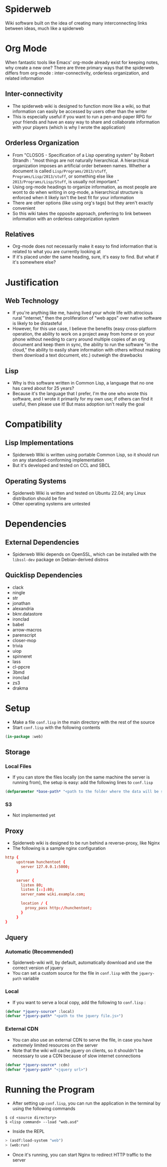 * Spiderweb
  Wiki software built on the idea of creating many interconnecting links between
  ideas, much like a spiderweb
* Org Mode
  When fantastic tools like Emacs' org-mode already exist for keeping notes, why
  create a new one? There are three primary ways that the spiderweb differs from
  org-mode : inter-connectivity, orderless organization, and related information
** Inter-connectivity
   - The spiderweb wiki is designed to function more like a wiki, so that information
     can easily be accessed by users other than the writer
   - This is especially useful if you want to run a pen-and-paper RPG for your
     friends and have an easy way to share and collaborate information with your
     players (which is why I wrote the application)
** Orderless Organization
   - From "CLOSOS - Specification of a Lisp operating system" by Robert Strandh :
     "most things are not naturally hierarchical. A hierarchical organization imposes
     an artificial order between names. Whether a document is called
     ~Lisp/Programs/2013/stuff~, ~Programs/Lisp/2013/stuff~, or something else like
     ~2013/Programs/Lisp/Stuff~, is usually not important."
   - Using org-mode headings to organize information, as most people are wont to do
     when writing in org-mode, a hierarchical structure is enforced when it likely
     isn't the best fit for your information
   - There are other options (like using org's tags) but they aren't exactly
     convenient
   - So this wiki takes the opposite approach, preferring to link between information
     with an orderless categorization system
** Relatives
   - Org-mode does not necessarily make it easy to find information that is related
     to what you are currently looking at
   - If it's placed under the same heading, sure, it's easy to find. But what if it's
     somewhere else?
* Justification
** Web Technology
   - If you're anything like me, having lived your whole life with atrocious rural
     "internet," then the proliferation of "web apps" over native software is likely
     to be distasteful
   - However, for this use case, I believe the benefits (easy cross-platform
     operation, the ability to work on a project away from home or on your phone
     without needing to carry around multiple copies of an org document and keep them
     in sync, the ability to run the software "in the cloud," the ability to easily
     share information with others without making them download a text document,
     etc.) outweigh the drawbacks
** Lisp
   - Why is this software written in Common Lisp, a language that no one has cared
     about for 25 years?
   - Because it's the language that I prefer, I'm the one who wrote this software,
     and I wrote it primarily for my own use; if others can find it useful, then
     please use it! But mass adoption isn't really the goal
* Compatibility
** Lisp Implementations
   - Spiderweb Wiki is written using portable Common Lisp, so it should run on any
     standard-conforming implementation
   - But it's developed and tested on CCL and SBCL
** Operating Systems
   - Spiderweb Wiki is written and tested on Ubuntu 22.04; any Linux distribution
     should be fine
   - Other operating systems are untested
* Dependencies
** External Dependencies
   - Spiderweb Wiki depends on OpenSSL, which can be installed with the ~libssl-dev~
     package on Debian-derived distros
** Quicklisp Dependencies
   - clack
   - ningle
   - str
   - jonathan
   - alexandria
   - bknr.datastore
   - ironclad
   - babel
   - arrow-macros
   - parenscript
   - closer-mop
   - trivia
   - uiop
   - spinneret
   - lass
   - cl-ppcre
   - 3bmd
   - ironclad
   - zs3
   - drakma
* Setup
  - Make a file ~conf.lisp~ in the main directory with the rest of the source
  - Start ~conf.lisp~ with the following contents
#+begin_src lisp
(in-package :web)
#+end_src
** Storage
*** Local Files
    - If you can store the files locally (on the same machine the server is running
      from), the setup is easy: add the following lines to ~conf.lisp~
#+begin_src lisp
(defparameter *base-path* "<path to the folder where the data will be stored>/")
#+end_src
*** S3
    - Not implemented yet
** Proxy
   - Spiderweb wiki is designed to be run behind a reverse-proxy, like Nginx
   - The following is a sample nginx configuration
#+begin_src conf
http {
     upstream hunchentoot {
       server 127.0.0.1:5000;
     }

     server {
       listen 80;
       listen [::]:80;
       server_name wiki.example.com;

       location / {
         proxy_pass http://hunchentoot;
       }
     }
}
#+end_src
** Jquery
*** Automatic (Recommended) 
    - Spiderweb-wiki will, by default, automatically download and use the correct
      version of jquery
    - You can set a custom source for the file in ~conf.lisp~ with the ~jquery-path~
      variable
*** Local
    - If you want to serve a local copy, add the following to ~conf.lisp~ :
#+begin_src lisp
(defvar *jquery-source* :local)
(defvar *jquery-path* "<path to the jquery file.js>")
#+end_src
*** External CDN
    - You can also use an external CDN to serve the file, in case you have
      /extremely/ limited resources on the server
    - Note that the wiki will cache jquery on clients, so it shouldn't be necessary
      to use a CDN because of slow internet connections
#+begin_src lisp
(defvar *jquery-source* :cdn)
(defvar *jquery-path* "<jquery url>")
#+end_src
* Running the Program
  - After setting up ~conf.lisp~, you can run the application in the terminal by
    using the following commands
#+begin_src eshell
$ cd <source directory>
$ <lisp command> --load "web.asd"
#+end_src
  - Inside the REPL
#+begin_src lisp
> (asdf:load-system "web")
> (web:run)
#+end_src
  - Once it's running, you can start Nginx to redirect HTTP traffic to the server
